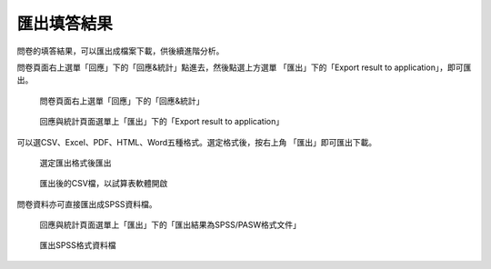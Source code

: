 匯出填答結果
------------

問卷的填答結果，可以匯出成檔案下載，供後續進階分析。

問卷頁面右上選單「回應」下的「回應&統計」點進去，然後點選上方選單
「匯出」下的「Export result to application」，即可匯出。

.. figure:: images/05-01-01-simple-01.png
    :alt: 問卷頁面右上選單「回應」下的「回應&統計」
    :scale: 60%

    問卷頁面右上選單「回應」下的「回應&統計」

.. figure:: images/05-02-export-01.png
    :alt: 回應與統計頁面選單上「匯出」下的「Export result to application」
    :scale: 60%

    回應與統計頁面選單上「匯出」下的「Export result to application」

可以選CSV、Excel、PDF、HTML、Word五種格式。選定格式後，按右上角
「匯出」即可匯出下載。

.. figure:: images/05-02-export-02.png
    :alt: 選定匯出格式後匯出
    :scale: 60%

    選定匯出格式後匯出

.. figure:: images/05-02-export-03.png
    :alt: 匯出後的CSV檔，以試算表軟體開啟
    :scale: 60%

    匯出後的CSV檔，以試算表軟體開啟

問卷資料亦可直接匯出成SPSS資料檔。

.. figure:: images/05-02-export-04.png
    :alt: 回應與統計頁面選單上「匯出」下的「匯出結果為SPSS/PASW格式文件」
    :scale: 60%

    回應與統計頁面選單上「匯出」下的「匯出結果為SPSS/PASW格式文件」

.. figure:: images/05-02-export-05.png
    :alt: 匯出SPSS格式資料檔
    :scale: 60%

    匯出SPSS格式資料檔
